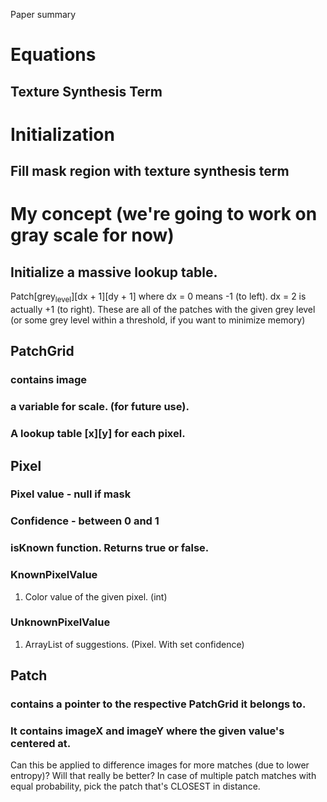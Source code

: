 Paper summary
* Equations
** Texture Synthesis Term
*** 
* Initialization
** Fill mask region with texture synthesis term
* My concept (we're going to work on gray scale for now)
** Initialize a massive lookup table. 
Patch[grey_level][dx + 1][dy + 1] where dx = 0 means -1 (to left). dx = 2 is actually +1 (to right). 
These are all of the patches with the given grey level (or some grey level within a threshold, if you want to minimize memory)

** PatchGrid 
*** contains image
*** a variable for scale. (for future use). 
*** A lookup table [x][y] for each pixel. 
** Pixel
*** Pixel value - null if mask
*** Confidence - between 0 and 1
*** isKnown function. Returns true or false. 
*** KnownPixelValue
**** Color value of the given pixel. (int)
*** UnknownPixelValue
**** ArrayList of suggestions. (Pixel. With set confidence)

** Patch 
*** contains a pointer to the respective PatchGrid it belongs to. 
*** It contains imageX and imageY where the given value's centered at. 

Can this be applied to difference images for more matches (due to lower entropy)? Will that really be better?
In case of multiple patch matches with equal probability, pick the patch that's CLOSEST in distance. 


